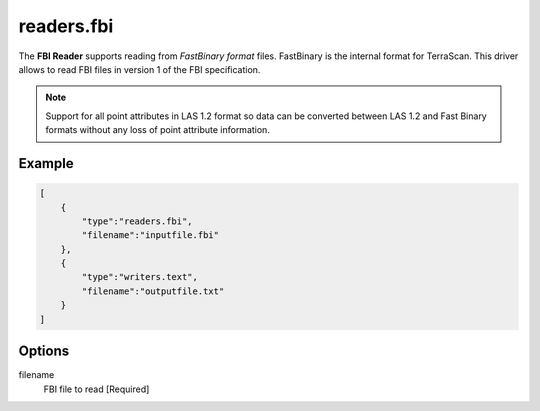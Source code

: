 .. _readers.fbi:

readers.fbi
===========

The **FBI Reader** supports reading from `FastBinary format` files. FastBinary
is the internal format for TerraScan. This driver allows to read FBI files in
version 1 of the FBI specification.

.. note::

    Support for all point attributes in LAS 1.2 format so data can be converted between LAS 1.2
    and Fast Binary formats without any loss of point attribute information.


.. embed::

.. streamable::


Example
-------

.. code-block:: json

  [
      {
          "type":"readers.fbi",
          "filename":"inputfile.fbi"
      },
      {
          "type":"writers.text",
          "filename":"outputfile.txt"
      }
  ]

Options
-------

_`filename`
  FBI file to read [Required]
